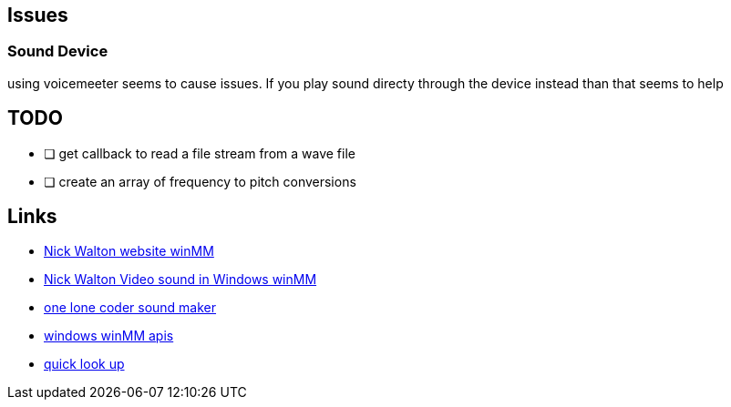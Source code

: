 == Issues
=== Sound Device
using voicemeeter seems to cause issues. If you play sound directy through the
device instead than that seems to help

== TODO
* [ ] get callback to read a file stream from a wave file
* [ ] create an array of frequency to pitch conversions

== Links
- http://croakingkero.com/tutorials/sound_winmm/[Nick Walton website winMM]
- https://www.youtube.com/watch?v=z-zneNKF_u4[Nick Walton Video sound in Windows winMM]
- https://github.com/OneLoneCoder/synth/blob/master/olcNoiseMaker.h#L228[one lone coder sound maker]
- https://learn.microsoft.com/en-us/windows/win32/api/mmeapi/nf-mmeapi-waveoutopen[windows winMM apis]
- https://pgl.yoyo.org/luai/i/lua_newuserdata[quick look up]
